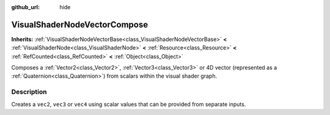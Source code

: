 :github_url: hide

.. DO NOT EDIT THIS FILE!!!
.. Generated automatically from Godot engine sources.
.. Generator: https://github.com/godotengine/godot/tree/4.1/doc/tools/make_rst.py.
.. XML source: https://github.com/godotengine/godot/tree/4.1/doc/classes/VisualShaderNodeVectorCompose.xml.

.. _class_VisualShaderNodeVectorCompose:

VisualShaderNodeVectorCompose
=============================

**Inherits:** :ref:`VisualShaderNodeVectorBase<class_VisualShaderNodeVectorBase>` **<** :ref:`VisualShaderNode<class_VisualShaderNode>` **<** :ref:`Resource<class_Resource>` **<** :ref:`RefCounted<class_RefCounted>` **<** :ref:`Object<class_Object>`

Composes a :ref:`Vector2<class_Vector2>`, :ref:`Vector3<class_Vector3>` or 4D vector (represented as a :ref:`Quaternion<class_Quaternion>`) from scalars within the visual shader graph.

.. rst-class:: classref-introduction-group

Description
-----------

Creates a ``vec2``, ``vec3`` or ``vec4`` using scalar values that can be provided from separate inputs.

.. |virtual| replace:: :abbr:`virtual (This method should typically be overridden by the user to have any effect.)`
.. |const| replace:: :abbr:`const (This method has no side effects. It doesn't modify any of the instance's member variables.)`
.. |vararg| replace:: :abbr:`vararg (This method accepts any number of arguments after the ones described here.)`
.. |constructor| replace:: :abbr:`constructor (This method is used to construct a type.)`
.. |static| replace:: :abbr:`static (This method doesn't need an instance to be called, so it can be called directly using the class name.)`
.. |operator| replace:: :abbr:`operator (This method describes a valid operator to use with this type as left-hand operand.)`
.. |bitfield| replace:: :abbr:`BitField (This value is an integer composed as a bitmask of the following flags.)`
